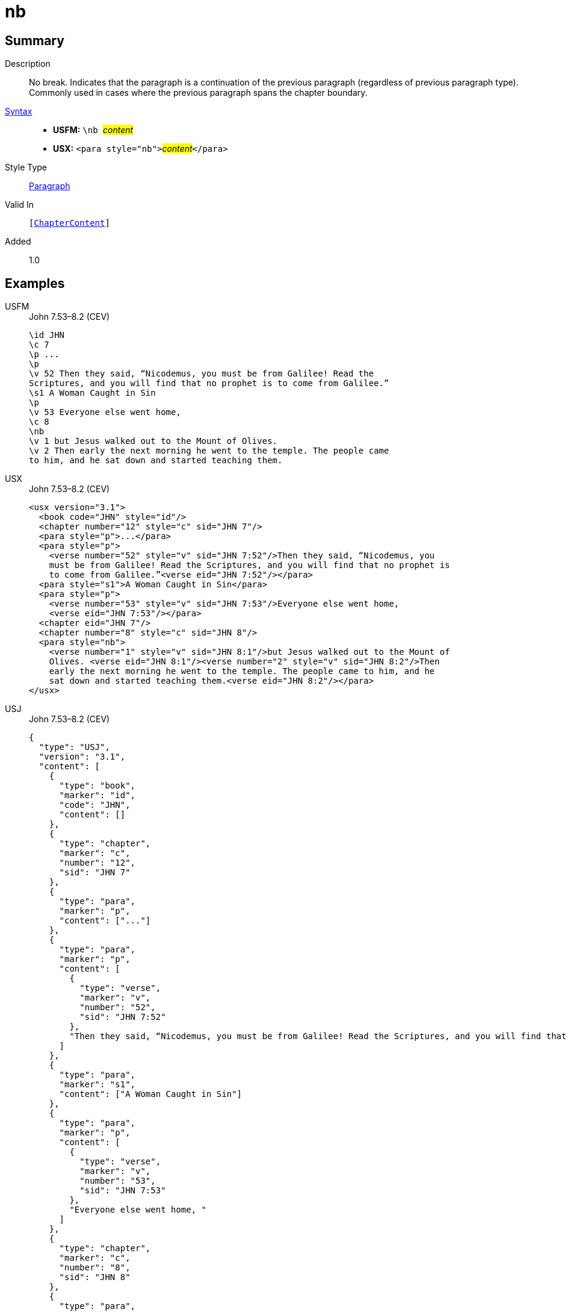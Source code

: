 = nb
:description: No break
:url-repo: https://github.com/usfm-bible/tcdocs/blob/main/markers/para/nb.adoc
:noindex:
ifndef::localdir[]
:source-highlighter: rouge
:localdir: ../
endif::[]
:imagesdir: {localdir}/images

// tag::public[]

== Summary

Description:: No break. Indicates that the paragraph is a continuation of the previous paragraph (regardless of previous paragraph type). Commonly used in cases where the previous paragraph spans the chapter boundary.
xref:ROOT:syntax-docs.adoc#_syntax[Syntax]::
* *USFM:* ``++\nb ++``#__content__#
* *USX:* ``++<para style="nb">++``#__content__#``++</para>++``
Style Type:: xref:para:index.adoc[Paragraph]
Valid In:: `[xref:doc:index.adoc#doc-book-chapter-content[ChapterContent]]`
// tag::spec[]
Added:: 1.0
// end::spec[]

== Examples

[tabs]
======
USFM::
+
.John 7.53–8.2 (CEV)
[source#src-usfm-para-nb_1,usfm,highlight=11]
----
\id JHN
\c 7
\p ...
\p
\v 52 Then they said, “Nicodemus, you must be from Galilee! Read the 
Scriptures, and you will find that no prophet is to come from Galilee.”
\s1 A Woman Caught in Sin
\p
\v 53 Everyone else went home,
\c 8
\nb
\v 1 but Jesus walked out to the Mount of Olives.
\v 2 Then early the next morning he went to the temple. The people came 
to him, and he sat down and started teaching them.
----
USX::
+
.John 7.53–8.2 (CEV)
[source#src-usx-para-nb_1,xml,highlight=15]
----
<usx version="3.1">
  <book code="JHN" style="id"/>
  <chapter number="12" style="c" sid="JHN 7"/>
  <para style="p">...</para>
  <para style="p">
    <verse number="52" style="v" sid="JHN 7:52"/>Then they said, “Nicodemus, you
    must be from Galilee! Read the Scriptures, and you will find that no prophet is
    to come from Galilee.”<verse eid="JHN 7:52"/></para>
  <para style="s1">A Woman Caught in Sin</para>
  <para style="p">
    <verse number="53" style="v" sid="JHN 7:53"/>Everyone else went home,
    <verse eid="JHN 7:53"/></para>
  <chapter eid="JHN 7"/>
  <chapter number="8" style="c" sid="JHN 8"/>
  <para style="nb">
    <verse number="1" style="v" sid="JHN 8:1"/>but Jesus walked out to the Mount of
    Olives. <verse eid="JHN 8:1"/><verse number="2" style="v" sid="JHN 8:2"/>Then
    early the next morning he went to the temple. The people came to him, and he 
    sat down and started teaching them.<verse eid="JHN 8:2"/></para>
</usx>
----
USJ::
+
.John 7.53–8.2 (CEV)
[source#src-usj-para-nb_1,json,highlight=]
----
{
  "type": "USJ",
  "version": "3.1",
  "content": [
    {
      "type": "book",
      "marker": "id",
      "code": "JHN",
      "content": []
    },
    {
      "type": "chapter",
      "marker": "c",
      "number": "12",
      "sid": "JHN 7"
    },
    {
      "type": "para",
      "marker": "p",
      "content": ["..."]
    },
    {
      "type": "para",
      "marker": "p",
      "content": [
        {
          "type": "verse",
          "marker": "v",
          "number": "52",
          "sid": "JHN 7:52"
        },
        "Then they said, “Nicodemus, you must be from Galilee! Read the Scriptures, and you will find that no prophet is to come from Galilee.”"
      ]
    },
    {
      "type": "para",
      "marker": "s1",
      "content": ["A Woman Caught in Sin"]
    },
    {
      "type": "para",
      "marker": "p",
      "content": [
        {
          "type": "verse",
          "marker": "v",
          "number": "53",
          "sid": "JHN 7:53"
        },
        "Everyone else went home, "
      ]
    },
    {
      "type": "chapter",
      "marker": "c",
      "number": "8",
      "sid": "JHN 8"
    },
    {
      "type": "para",
      "marker": "nb",
      "content": [
        {
          "type": "verse",
          "marker": "v",
          "number": "1",
          "sid": "JHN 8:1"
        },
        "but Jesus walked out to the Mount of Olives. ",
        {
          "type": "verse",
          "marker": "v",
          "number": "2",
          "sid": "JHN 8:2"
        },
        "Then early the next morning he went to the temple. The people came to him, and he sat down and started teaching them."
      ]
    }
  ]
}
----
======

image::para/nb_1.jpg[John 7.53–8.2 (GNT),300]

== Properties

TextType:: VerseText
TextProperties:: paragraph, publishable, vernacular

== Publication Issues

// end::public[]

== Discussion
